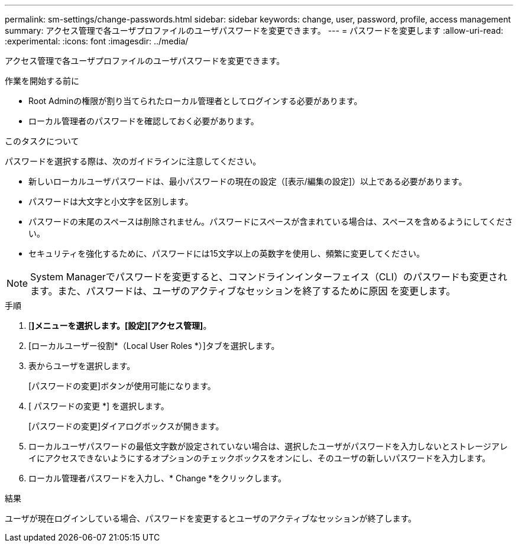 ---
permalink: sm-settings/change-passwords.html 
sidebar: sidebar 
keywords: change, user, password, profile, access management 
summary: アクセス管理で各ユーザプロファイルのユーザパスワードを変更できます。 
---
= パスワードを変更します
:allow-uri-read: 
:experimental: 
:icons: font
:imagesdir: ../media/


[role="lead"]
アクセス管理で各ユーザプロファイルのユーザパスワードを変更できます。

.作業を開始する前に
* Root Adminの権限が割り当てられたローカル管理者としてログインする必要があります。
* ローカル管理者のパスワードを確認しておく必要があります。


.このタスクについて
パスワードを選択する際は、次のガイドラインに注意してください。

* 新しいローカルユーザパスワードは、最小パスワードの現在の設定（[表示/編集の設定]）以上である必要があります。
* パスワードは大文字と小文字を区別します。
* パスワードの末尾のスペースは削除されません。パスワードにスペースが含まれている場合は、スペースを含めるようにしてください。
* セキュリティを強化するために、パスワードには15文字以上の英数字を使用し、頻繁に変更してください。


[NOTE]
====
System Managerでパスワードを変更すると、コマンドラインインターフェイス（CLI）のパスワードも変更されます。また、パスワードは、ユーザのアクティブなセッションを終了するために原因 を変更します。

====
.手順
. [*]メニューを選択します。[設定][アクセス管理]*。
. [ローカルユーザー役割*（Local User Roles *）]タブを選択します。
. 表からユーザを選択します。
+
[パスワードの変更]ボタンが使用可能になります。

. [ パスワードの変更 *] を選択します。
+
[パスワードの変更]ダイアログボックスが開きます。

. ローカルユーザパスワードの最低文字数が設定されていない場合は、選択したユーザがパスワードを入力しないとストレージアレイにアクセスできないようにするオプションのチェックボックスをオンにし、そのユーザの新しいパスワードを入力します。
. ローカル管理者パスワードを入力し、* Change *をクリックします。


.結果
ユーザが現在ログインしている場合、パスワードを変更するとユーザのアクティブなセッションが終了します。
